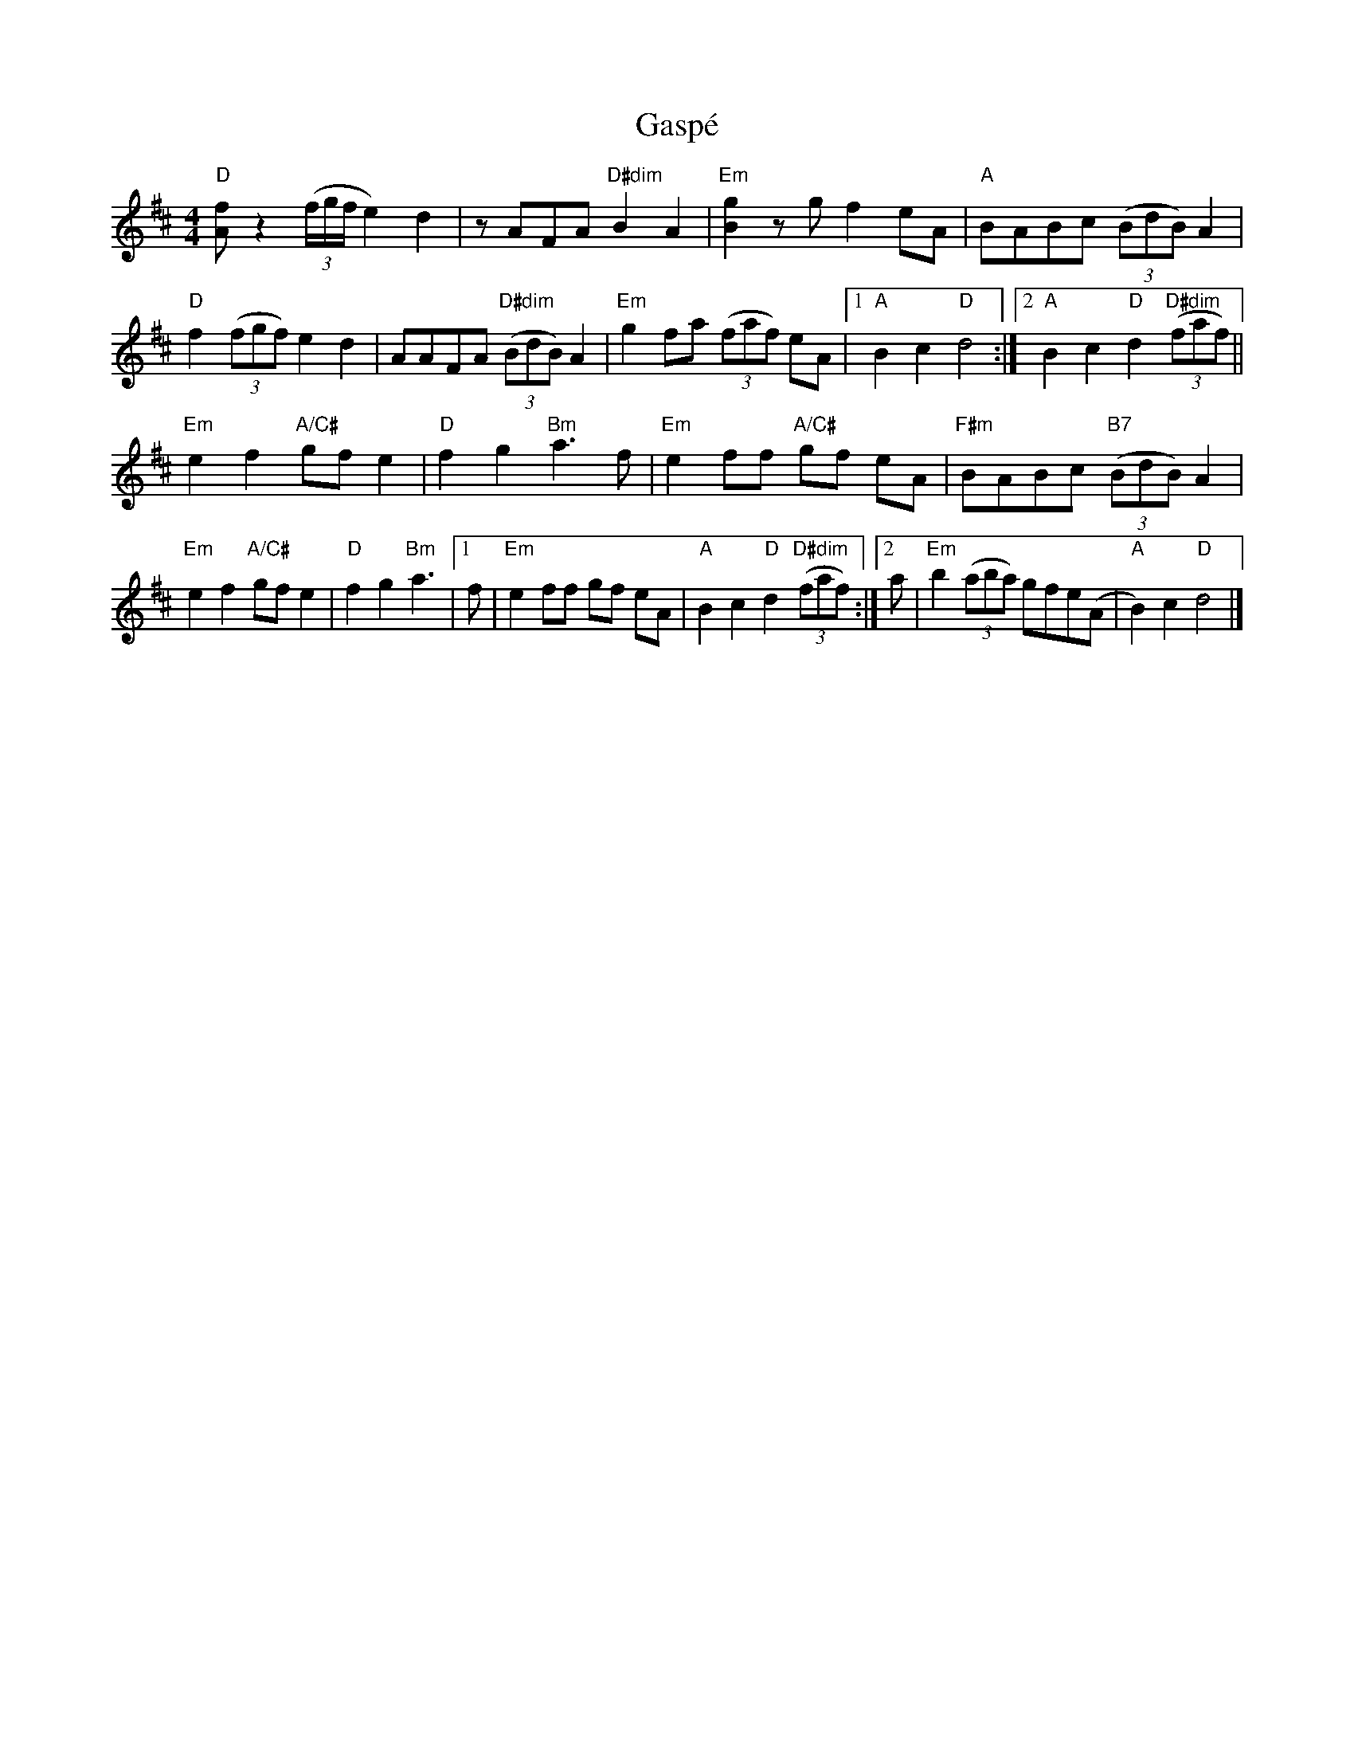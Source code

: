 X:1
T: Gasp\'e
M: 4/4
L: 1/8
R: reel
K: D
"D"[fA] z2 (3(f/g/f/ e2)d2 | zAFA "D#dim"B2A2 |\
"Em"[g2B2]zgf2eA | "A"BABc (3(BdB)A2 |
"D"f2(3(fgf) e2d2 | AAFA "D#dim"(3(BdB)A2 |\
"Em"g2fa (3(faf) eA |1 "A"B2c2 "D"d4 :|[2 "A"B2c2 "D"d2 "D#dim"(3(faf) ||
"Em"e2f2 "A/C#"gf e2 | "D"f2 g2 "Bm"a3f |\
"Em"e2ff "A/C#" gf eA | "F#m"BABc "B7" (3(BdB)A2 |
"Em"e2f2 "A/C#"gf e2 | "D"f2 g2 "Bm"a3 |\
[1 f | "Em"e2ff gf eA | "A"B2c2 "D"d2 "D#dim"(3(faf) :|\
[2 a | "Em"b2 (3(aba) gfe(A | "A"B2)c2 "D"d4 |]
